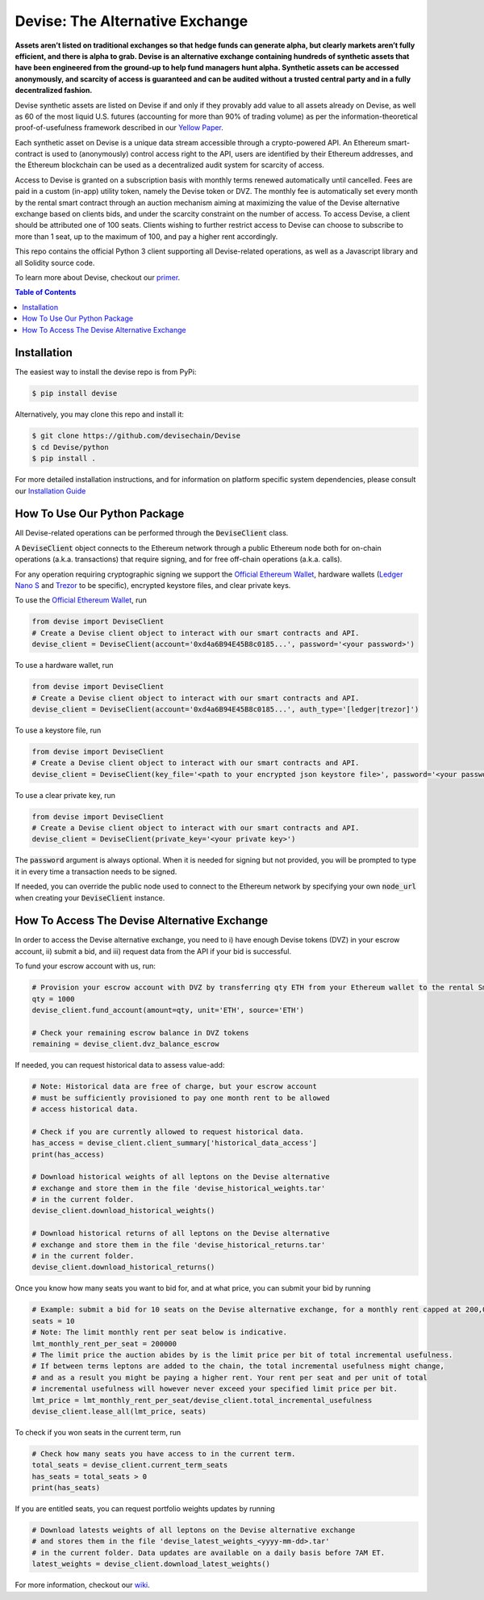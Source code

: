 #################################
Devise: The Alternative Exchange
#################################

**Assets aren’t listed on traditional exchanges so that hedge funds can generate alpha, but clearly markets aren’t fully efficient, and there is alpha to grab. Devise is an alternative exchange containing hundreds of synthetic assets that have been engineered from the ground-up to help fund managers hunt alpha. Synthetic assets can be accessed anonymously, and scarcity of access is guaranteed and can be audited without a trusted central party and in a fully decentralized fashion.**

Devise synthetic assets are listed on Devise if and only if they provably add value to all assets already on Devise, as well as 60 of the most liquid U.S. futures (accounting for more than 90% of trading volume) as per the information-theoretical proof-of-usefulness framework described in our `Yellow Paper <https://github.com/devisechain/Devise/blob/master/yellow_paper.pdf>`_.

Each synthetic asset on Devise is a unique data stream accessible through a crypto-powered API. An Ethereum smart-contract is used to (anonymously) control access right to the API, users are identified by their Ethereum addresses, and the Ethereum blockchain can be used as a decentralized audit system for scarcity of access.

Access to Devise is granted on a subscription basis with monthly terms renewed automatically until cancelled. Fees are paid in a custom (in-app) utility token, namely the Devise token or DVZ. The monthly fee is automatically set every month by the rental smart contract through an auction mechanism aiming at maximizing the value of the Devise alternative exchange based on clients bids, and under the scarcity constraint on the number of access. To access Devise, a client should be attributed one of 100 seats. Clients wishing to further restrict access to Devise can choose to subscribe to more than 1 seat, up to the maximum of 100, and pay a higher rent accordingly.

This repo contains the official Python 3 client supporting all Devise-related operations, as well as a Javascript library and all Solidity source code. 

To learn more about Devise, checkout our primer_.


.. contents:: Table of Contents



Installation
============

The easiest way to install the devise repo is from PyPi:

.. code-block:: text

    $ pip install devise

Alternatively, you may clone this repo and install it:

.. code-block:: text

    $ git clone https://github.com/devisechain/Devise
    $ cd Devise/python
    $ pip install .


For more detailed installation instructions, and for information on platform specific system dependencies, please consult our `Installation Guide <https://github.com/devisechain/Devise/wiki/8.-Installation-Guide>`_



How To Use Our Python Package
=============================

All Devise-related operations can be performed through the :code:`DeviseClient` class. 

A :code:`DeviseClient` object connects to the Ethereum network through a public Ethereum node both for on-chain operations (a.k.a. transactions) that require signing, and for free off-chain operations (a.k.a. calls).

For any operation requiring cryptographic signing we support the `Official Ethereum Wallet`_, hardware wallets (`Ledger Nano S`_ and Trezor_ to be specific), encrypted keystore files, and clear private keys.



To use the `Official Ethereum Wallet`_, run

.. code-block:: python

    from devise import DeviseClient
    # Create a Devise client object to interact with our smart contracts and API.
    devise_client = DeviseClient(account='0xd4a6B94E45B8c0185...', password='<your password>')


To use a hardware wallet, run

.. code-block:: python

    from devise import DeviseClient
    # Create a Devise client object to interact with our smart contracts and API.
    devise_client = DeviseClient(account='0xd4a6B94E45B8c0185...', auth_type='[ledger|trezor]')


To use a keystore file, run

.. code-block:: python

    from devise import DeviseClient
    # Create a Devise client object to interact with our smart contracts and API.
    devise_client = DeviseClient(key_file='<path to your encrypted json keystore file>', password='<your password>')


To use a clear private key, run

.. code-block:: python

    from devise import DeviseClient
    # Create a Devise client object to interact with our smart contracts and API.
    devise_client = DeviseClient(private_key='<your private key>')


The :code:`password` argument is always optional. When it is needed for signing but not provided, you will be prompted to type it in every time a transaction needs to be signed.

If needed, you can override the public node used to connect to the Ethereum network by specifying your own :code:`node_url` when creating your :code:`DeviseClient` instance.




How To Access The Devise Alternative Exchange
=============================================

In order to access the Devise alternative exchange, you need to i) have enough Devise tokens (DVZ) in your escrow account, ii) submit a bid, and iii) request data from the API if your bid is successful.


To fund your escrow account with us, run:

.. code-block:: python

    # Provision your escrow account with DVZ by transferring qty ETH from your Ethereum wallet to the rental Smart contract.
    qty = 1000
    devise_client.fund_account(amount=qty, unit='ETH', source='ETH')

    # Check your remaining escrow balance in DVZ tokens
    remaining = devise_client.dvz_balance_escrow


If needed, you can request historical data to assess value-add:

.. code-block:: python

    # Note: Historical data are free of charge, but your escrow account
    # must be sufficiently provisioned to pay one month rent to be allowed
    # access historical data.

    # Check if you are currently allowed to request historical data.
    has_access = devise_client.client_summary['historical_data_access']
    print(has_access)

    # Download historical weights of all leptons on the Devise alternative
    # exchange and store them in the file 'devise_historical_weights.tar'
    # in the current folder.
    devise_client.download_historical_weights()

    # Download historical returns of all leptons on the Devise alternative
    # exchange and store them in the file 'devise_historical_returns.tar'
    # in the current folder.
    devise_client.download_historical_returns()

Once you know how many seats you want to bid for, and at what price, you can submit your bid by running

.. code-block:: python

    # Example: submit a bid for 10 seats on the Devise alternative exchange, for a monthly rent capped at 200,000 DVZ.
    seats = 10
    # Note: The limit monthly rent per seat below is indicative.
    lmt_monthly_rent_per_seat = 200000
    # The limit price the auction abides by is the limit price per bit of total incremental usefulness.
    # If between terms leptons are added to the chain, the total incremental usefulness might change,
    # and as a result you might be paying a higher rent. Your rent per seat and per unit of total
    # incremental usefulness will however never exceed your specified limit price per bit.
    lmt_price = lmt_monthly_rent_per_seat/devise_client.total_incremental_usefulness
    devise_client.lease_all(lmt_price, seats)


To check if you won seats in the current term, run

.. code-block:: python

    # Check how many seats you have access to in the current term.
    total_seats = devise_client.current_term_seats
    has_seats = total_seats > 0
    print(has_seats)

If you are entitled seats, you can request portfolio weights updates by running

.. code-block:: python

    # Download latests weights of all leptons on the Devise alternative exchange
    # and stores them in the file 'devise_latest_weights_<yyyy-mm-dd>.tar'
    # in the current folder. Data updates are available on a daily basis before 7AM ET.
    latest_weights = devise_client.download_latest_weights()


For more information, checkout our wiki_.


.. _Trezor: https://trezor.io/

.. _`Ledger Nano S`: https://www.ledgerwallet.com/

.. _`Official Ethereum Wallet`: https://www.ethereum.org/

.. _primer: https://github.com/devisechain/Devise/wiki/1.-Devise-Primer

.. _wiki: https://github.com/devisechain/Devise/wiki/1.-Devise-Primer

.. _Official Repo: https://github.com/devisechain/devise
